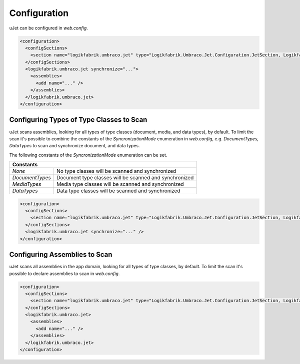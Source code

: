 *************
Configuration
*************
uJet can be configured in `web.config`.

.. code-block:: xml

   <configuration>
     <configSections>
       <section name="logikfabrik.umbraco.jet" type="Logikfabrik.Umbraco.Jet.Configuration.JetSection, Logikfabrik.Umbraco.Jet" />
     </configSections>
     <logikfabrik.umbraco.jet synchronize="...">
       <assemblies>
         <add name="..." />
       </assemblies>
     </logikfabrik.umbraco.jet>
   </configuration>

Configuring Types of Type Classes to Scan
-----------------------------------------
uJet scans assemblies, looking for all types of type classes (document, media, and data types), by default. To limit the scan it's possible to combine the constants of the `SyncronizationMode` enumeration in `web.config`, e.g. `DocumentTypes, DataTypes` to scan and synchronize document, and data types.

The following constants of the `SyncronizationMode` enumeration can be set.

+-----------------+---------------------------------------------------------+
| Constants                                                                 |
+=================+=========================================================+
| `None`          | No type classes will be scanned and synchronized        |
+-----------------+---------------------------------------------------------+
| `DocumentTypes` | Document type classes will be scanned and synchronized  |
+-----------------+---------------------------------------------------------+
| `MediaTypes`    | Media type classes will be scanned and synchronized     |
+-----------------+---------------------------------------------------------+
| `DataTypes`     | Data type classes will be scanned and synchronized      |
+-----------------+---------------------------------------------------------+

.. code-block:: xml

   <configuration>
     <configSections>
       <section name="logikfabrik.umbraco.jet" type="Logikfabrik.Umbraco.Jet.Configuration.JetSection, Logikfabrik.Umbraco.Jet" />
     </configSections>
     <logikfabrik.umbraco.jet synchronize="..." />
   </configuration>

Configuring Assemblies to Scan
------------------------------
uJet scans all assemblies in the app domain, looking for all types of type classes, by default. To limit the scan it's possible to declare assemblies to scan in `web.config`.

.. code-block:: xml

   <configuration>
     <configSections>
       <section name="logikfabrik.umbraco.jet" type="Logikfabrik.Umbraco.Jet.Configuration.JetSection, Logikfabrik.Umbraco.Jet" />
     </configSections>
     <logikfabrik.umbraco.jet>
       <assemblies>
         <add name="..." />
       </assemblies>
     </logikfabrik.umbraco.jet>
   </configuration>